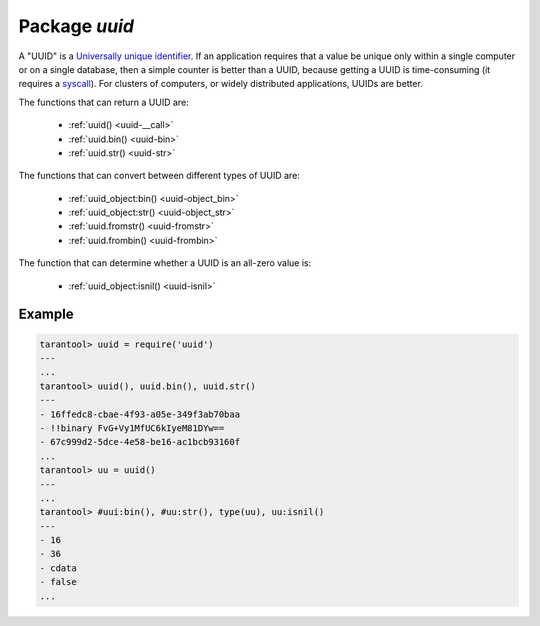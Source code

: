 -------------------------------------------------------------------------------
                            Package `uuid`
-------------------------------------------------------------------------------

A "UUID" is a `Universally unique identifier`_. If an application requires that
a value be unique only within a single computer or on a single database, then a
simple counter is better than a UUID, because getting a UUID is time-consuming
(it requires a syscall_). For clusters of computers, or widely distributed
applications, UUIDs are better.

The functions that can return a UUID are:

    * :ref:`uuid() <uuid-__call>`
    * :ref:`uuid.bin() <uuid-bin>`
    * :ref:`uuid.str() <uuid-str>`

The functions that can convert between different types of UUID are:

    * :ref:`uuid_object:bin() <uuid-object_bin>`
    * :ref:`uuid_object:str() <uuid-object_str>`
    * :ref:`uuid.fromstr() <uuid-fromstr>`
    * :ref:`uuid.frombin() <uuid-frombin>`

The function that can determine whether a UUID is an all-zero value is:

    * :ref:`uuid_object:isnil() <uuid-isnil>`

.. module:: uuid

.. data:: nil

    A nil object

.. _uuid-__call:

.. function:: __call()

    :return: a UUID
    :rtype: cdata

.. _uuid-bin:

.. function:: bin()

    :return: a UUID
    :rtype: 16-byte string

.. _uuid-str:

.. function:: str()

    :return: a UUID
    :rtype: 36-byte binary string

.. _uuid-fromstr:

.. function:: fromstr(uuid_str)

    :param uuid_str: UUID in 36-byte hexadecimal string
    :return: converted UUID
    :rtype: cdata

.. _uuid-frombin:

.. function:: frombin(uuid_bin)

    :param uuid_str: UUID in 16-byte binary string
    :return: converted UUID
    :rtype: cdata

.. class:: uuid_object

    .. _uuid-object_bin:

    .. method:: bin([byte-order])

        :param byte-order: |br| 'l' - little-endian,
                           |br| 'b' - big-endian,
                           |br| 'h' - endianness depends on host (default),
                           |br| 'n' - endianness depends on network

        :return: UUID converted from cdata input value.
        :rtype: 16-byte binary string

    .. _uuid-object_str:

    .. method:: str()

        :return: UUID converted from cdata input value.
        :rtype: 36-byte hexadecimal string

    .. _uuid-isnil:

    .. method:: isnil()

        The all-zero UUID value can be expressed as uuid.NULL, or as
        ``uuid.fromstr('00000000-0000-0000-0000-000000000000')``.
        The comparison with an all-zero value can also be expressed as
        ``uuid_with_type_cdata == uuid.NULL``.

        :return: true if the value is all zero, otherwise false.
        :rtype: bool

=================================================
                    Example
=================================================

.. code-block:: tarantoolsession

    tarantool> uuid = require('uuid')
    ---
    ...
    tarantool> uuid(), uuid.bin(), uuid.str()
    ---
    - 16ffedc8-cbae-4f93-a05e-349f3ab70baa
    - !!binary FvG+Vy1MfUC6kIyeM81DYw==
    - 67c999d2-5dce-4e58-be16-ac1bcb93160f
    ...
    tarantool> uu = uuid()
    ---
    ...
    tarantool> #uui:bin(), #uu:str(), type(uu), uu:isnil()
    ---
    - 16
    - 36
    - cdata
    - false
    ...

.. _Universally unique identifier: https://en.wikipedia.org/wiki/Universally_unique_identifier
.. _syscall: https://en.wikipedia.org/wiki/Syscall
